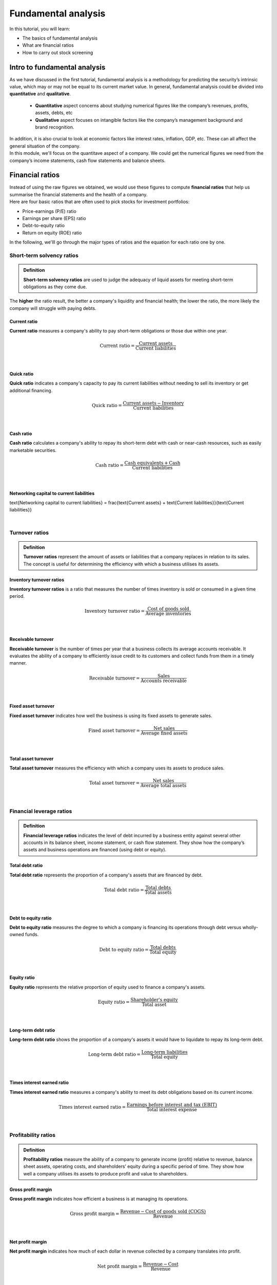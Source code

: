 Fundamental analysis
==============================

In this tutorial, you will learn:

* The basics of fundamental analysis
* What are financial ratios
* How to carry out stock screening

Intro to fundamental analysis
------------------------------

| As we have discussed in the first tutorial, fundamental analysis is a methodology for 
  predicting the security’s intrinsic value, which may or may not be equal to 
  its current market value. In general, fundamental analysis could be divided into
  **quantitative** and **qualitative**. 
  
  * **Quantitative** aspect concerns about studying numerical figures like the company’s revenues, profits, assets, debts, etc
  * **Qualitative** aspect focuses on intangible factors like the company’s management background and 
    brand recognition. 

| In addition, it is also crucial to look at economic 
  factors like interest rates, inflation, GDP, etc. These can all affect the 
  general situation of the company.
  
| In this module, we'll focus on the quantitave aspect of a company. We could
  get the numerical figures we need from the company’s income statements, 
  cash flow statements and balance sheets. 

Financial ratios
------------------------------

| Instead of using the raw figures we obtained, we would use these figures to compute
  **financial ratios** that help us summarise the financial statements and the 
  health of a company.

| Here are four basic ratios that are often used to pick stocks for investment portfolios:

* Price-earnings (P/E) ratio
* Earnings per share (EPS) ratio
* Debt-to-equity ratio
* Return on equity (ROE) ratio

| In the following, we'lll go through the major types of ratios and the equation for each ratio
  one by one.



Short-term solvency ratios
^^^^^^^^^^^^^^^^^^^^^^^^^^^^^^^^^^

.. admonition:: Definition
   
    | **Short-term solvency ratios** are used to judge the adequacy of liquid assets for 
      meeting short-term obligations as they come due.
  
| The **higher** the ratio result, the better a company's liquidity and financial health; 
  the lower the ratio, the more likely the company will struggle with paying debts.

Current ratio
"""""""""""""""

| **Current ratio** measures a company's ability to pay short-term obligations or 
  those due within one year.

.. math::

    \text{Current ratio} = \frac{\text{Current assets}}{\text{Current liabilities}}

|

Quick ratio
"""""""""""""""

| **Quick ratio** indicates a company's capacity to pay its current liabilities without 
  needing to sell its inventory or get additional financing.

.. math::

    \text{Quick ratio} = \frac{\text{Current assets} - \text{Inventory}}{\text{Current liabilities}} 

|

Cash ratio
"""""""""""""""

| **Cash ratio** calculates a company's ability to repay its short-term debt with cash 
  or near-cash resources, such as easily marketable securities.

.. math::

    \text{Cash ratio} = \frac{\text{Cash equivalents} + \text{Cash}}{\text{Current liabilities}} 

|


Networking capital to current liabilities
"""""""""""""""""""""""""""""""""""""""""""""

\text{Networking capital to current liabilities} = \frac{\text{Current assets} + \text{Current liabilities}}{\text{Current liabilities}} 


|


Turnover ratios
^^^^^^^^^^^^^^^^^^^^^^^^^^^^^^^^^^

.. admonition:: Definition
   :class: myOwnStyle
   
   | **Turnover ratios** represent the amount of assets or liabilities that a company 
     replaces in relation to its sales. The concept is useful for determining the 
     efficiency with which a business utilises its assets.


Inventory turnover ratios
""""""""""""""""""""""""""""""

| **Inventory turnover ratios** is a ratio that measures the number of 
  times inventory is sold or consumed in a given time period. 

.. math::

    \text{Inventory turnover ratio} = \frac{\text{Cost of goods sold}}{\text{Average inventories}} 

|

Receivable turnover
""""""""""""""""""""""""""""""

| **Receivable turnover** is the number of times per year that a business collects 
  its average accounts receivable. It evaluates the ability of a company to 
  efficiently issue credit to its customers and collect funds from them in a timely manner.

.. math::

    \text{Receivable turnover} = \frac{\text{Sales}}{\text{Accounts receivable}} 

|

Fixed asset turnover
""""""""""""""""""""""""""""""

| **Fixed asset turnover** indicates how well the business is using its fixed assets to generate sales.

.. math::

    \text{Fixed asset turnover} = \frac{\text{Net sales}}{\text{Average fixed assets}} 

|

Total asset turnover
""""""""""""""""""""""""""""""

| **Total asset turnover** measures the efficiency with which a company uses its assets to produce sales.

.. math::

    \text{Total asset turnover} = \frac{\text{Net sales}}{\text{Average total assets}} 

|

Financial leverage ratios
^^^^^^^^^^^^^^^^^^^^^^^^^^^^^^^^^^

.. admonition:: Definition
   :class: myOwnStyle

   | **Financial leverage ratios** indicates the level of debt incurred by a business entity 
     against several other accounts in its balance sheet, income statement, or cash flow statement.
     They show how the company’s assets and business operations are financed 
     (using debt or equity).

Total debt ratio
""""""""""""""""""""""""""""""

| **Total debt ratio** represents the proportion of a company's assets 
  that are financed by debt.

.. math::

    \text{Total debt ratio} = \frac{\text{Total debts}}{\text{Total assets}} 

|

Debt to equity ratio 
""""""""""""""""""""""""""""""

| **Debt to equity ratio** measures the degree to which a company is 
  financing its operations through debt versus wholly-owned funds.

.. math::

    \text{Debt to equity ratio} = \frac{\text{Total debts}}{\text{Total equity}} 

|

Equity ratio
""""""""""""""""""""""""""""""

| **Equity ratio** represents the relative proportion of equity used to finance a 
  company's assets.

.. math::

    \text{Equity ratio} = \frac{\text{Shareholder's equity}}{\text{Total asset}} 

|

Long-term debt ratio
""""""""""""""""""""""""""""""

| **Long-term debt ratio** shows the proportion of a company's assets 
  it would have to liquidate to repay its long-term debt.

.. math::

    \text{Long-term debt ratio} = \frac{\text{Long-term liabilities}}{\text{Total equity}} 

|

Times interest earned ratio
""""""""""""""""""""""""""""""

| **Times interest earned ratio** measures a company's ability to meet 
  its debt obligations based on its current income.

.. math::

    \text{Times interest earned ratio} = \frac{\text{Earnings before interest and tax (EBIT)}}{\text{Total interest expense}} 

|
  

Profitability ratios
^^^^^^^^^^^^^^^^^^^^^^^^^^^^^^^^^^

.. admonition:: Definition
   :class: myOwnStyle

   | **Profitability ratios** measure the ability of a company to generate income (profit) 
     relative to revenue, balance sheet assets, operating costs, and shareholders’ equity during a 
     specific period of time. They show how well a company utilises its assets to produce profit 
     and value to shareholders.

Gross profit margin
""""""""""""""""""""""""""""""

| **Gross profit margin** indicates how efficient a business is at managing its operations.

.. math::

    \text{Gross profit margin} = \frac{\text{Revenue} - \text{Cost of goods sold (COGS)}}{\text{Revenue}} 

|

Net profit margin
""""""""""""""""""""""""""""""

| **Net profit margin** indicates how much of each dollar in revenue 
  collected by a company translates into profit.

.. math::

    \text{Net profit margin} = \frac{\text{Revenue} - \text{Cost}}{\text{Revenue}} 

|

Return on assets (ROA)
""""""""""""""""""""""""""""""

| **Return on assets** indicates how profitable a company is relative 
  to its total assets.

.. math::

    \text{Return on assets} = \frac{\text{Net income}}{\text{Total assets}} 

|

Return on equity (ROE)
""""""""""""""""""""""""""""""

| **Return on equity** measures the profits made for each dollar from shareholders’ equity.

.. math::

    \text{Return on equity} = \frac{\text{Net income}}{\text{Shareholder's equity}} 

|

Earning per share (EPS)
""""""""""""""""""""""""""""""

| **Earning per share** indicates how much money a company makes for each share of its stock.

.. math::

    \text{Earning per share} = \frac{\text{Net income} - \text{Preferred stock dividend}}{\text{Average outstanding shares}} 

|


Ratio analysis for stock screening
----------------------------------------



**References**

* `NASDAQ - Short-term solvency ratios <https://www.nasdaq.com/glossary/s/short-term-solvency-ratios#:~:text=Terms%20By%3A%20s-,Short%2Dterm%20solvency%20ratios,Beta>`_
* `Accounting Tools <https://www.accountingtools.com>`_

.. attention::
   | All investments entail inherent risk. This repository seeks to solely educate 
     people on methodologies to build and evaluate algorithmic trading strategies. 
     All final investment decisions are yours and as a result you could make or lose money.